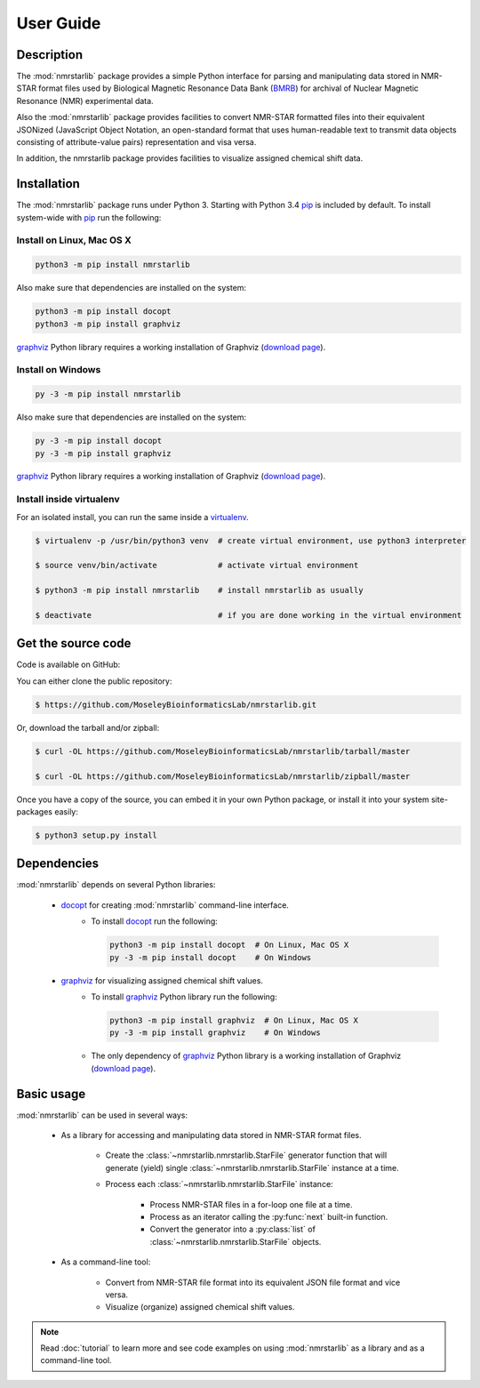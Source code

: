 User Guide
==========

Description
~~~~~~~~~~~

The :mod:`nmrstarlib` package provides a simple Python interface for parsing and
manipulating data stored in NMR-STAR format files used by Biological Magnetic
Resonance Data Bank (BMRB_) for archival of Nuclear Magnetic Resonance (NMR)
experimental data.

Also the :mod:`nmrstarlib` package provides facilities to convert NMR-STAR formatted files
into their equivalent JSONized (JavaScript Object Notation, an open-standard format that
uses human-readable text to transmit data objects consisting of attribute-value pairs)
representation and visa versa.

In addition, the nmrstarlib package provides facilities to visualize assigned chemical shift data.

Installation
~~~~~~~~~~~~

The :mod:`nmrstarlib` package runs under Python 3. Starting with Python 3.4 pip_ is included by default.
To install system-wide with pip_ run the following:

Install on Linux, Mac OS X
--------------------------

.. code:: bash

   python3 -m pip install nmrstarlib

Also make sure that dependencies are installed on the system:

.. code:: bash

   python3 -m pip install docopt
   python3 -m pip install graphviz

graphviz_ Python library requires a working installation of Graphviz (`download page`_).

Install on Windows
------------------

.. code:: bash

   py -3 -m pip install nmrstarlib

Also make sure that dependencies are installed on the system:

.. code:: bash

   py -3 -m pip install docopt
   py -3 -m pip install graphviz

graphviz_ Python library requires a working installation of Graphviz (`download page`_).

Install inside virtualenv
-------------------------

For an isolated install, you can run the same inside a virtualenv_.

.. code:: bash

   $ virtualenv -p /usr/bin/python3 venv  # create virtual environment, use python3 interpreter

   $ source venv/bin/activate             # activate virtual environment

   $ python3 -m pip install nmrstarlib    # install nmrstarlib as usually

   $ deactivate                           # if you are done working in the virtual environment

Get the source code
~~~~~~~~~~~~~~~~~~~

Code is available on GitHub:

You can either clone the public repository:

.. code:: bash

   $ https://github.com/MoseleyBioinformaticsLab/nmrstarlib.git

Or, download the tarball and/or zipball:

.. code:: bash

   $ curl -OL https://github.com/MoseleyBioinformaticsLab/nmrstarlib/tarball/master

   $ curl -OL https://github.com/MoseleyBioinformaticsLab/nmrstarlib/zipball/master

Once you have a copy of the source, you can embed it in your own Python package,
or install it into your system site-packages easily:

.. code:: bash

   $ python3 setup.py install

Dependencies
~~~~~~~~~~~~

:mod:`nmrstarlib` depends on several Python libraries:

   * docopt_ for creating :mod:`nmrstarlib` command-line interface.
      * To install docopt_ run the following:

        .. code:: bash

           python3 -m pip install docopt  # On Linux, Mac OS X
           py -3 -m pip install docopt    # On Windows

   * graphviz_ for visualizing assigned chemical shift values.
      * To install graphviz_ Python library run the following:

        .. code:: bash

           python3 -m pip install graphviz  # On Linux, Mac OS X
           py -3 -m pip install graphviz    # On Windows

      * The only dependency of graphviz_ Python library is a working installation of Graphviz
        (`download page`_).


Basic usage
~~~~~~~~~~~

:mod:`nmrstarlib` can be used in several ways:

   * As a library for accessing and manipulating data stored in NMR-STAR format files.

      * Create the :class:`~nmrstarlib.nmrstarlib.StarFile` generator function that will generate
        (yield) single :class:`~nmrstarlib.nmrstarlib.StarFile` instance at a time.

      * Process each :class:`~nmrstarlib.nmrstarlib.StarFile` instance:

         * Process NMR-STAR files in a for-loop one file at a time.
         * Process as an iterator calling the :py:func:`next` built-in function.
         * Convert the generator into a :py:class:`list` of :class:`~nmrstarlib.nmrstarlib.StarFile` objects.

   * As a command-line tool:

      * Convert from NMR-STAR file format into its equivalent JSON file format and vice versa.
      * Visualize (organize) assigned chemical shift values.

.. note:: Read :doc:`tutorial` to learn more and see code examples on using :mod:`nmrstarlib` as a library
          and as a command-line tool.



.. _pip: https://pip.pypa.io/
.. _virtualenv: https://virtualenv.pypa.io/
.. _docopt: http://docopt.readthedocs.io/
.. _graphviz: http://graphviz.readthedocs.io/
.. _BMRB: http://www.bmrb.wisc.edu
.. _download page: http://www.graphviz.org/Download.php
